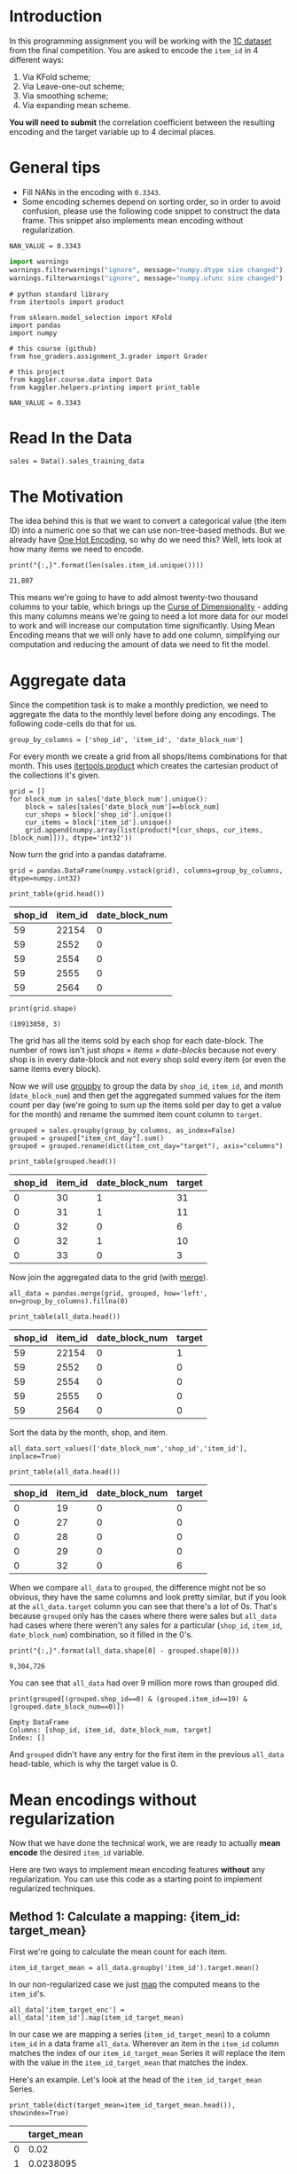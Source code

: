 #+BEGIN_COMMENT
.. title: Mean Encoding The Competition Data
.. slug: mean-encoding-the-competition-data
.. date: 2018-09-23 18:50:28 UTC-07:00
.. tags: assignment competition encoding
.. category: assignment
.. link: 
.. description: Mean encoding applied to the competition data.
.. type: text
#+END_COMMENT
#+OPTIONS: ^:{}
#+TOC: headlines 1

* Introduction

In this programming assignment you will be working with the [[https://www.kaggle.com/c/competitive-data-science-final-project/data][1C dataset]] from the final competition. You are asked to encode the =item_id= in 4 different ways:
 
     1) Via KFold scheme;  
     2) Via Leave-one-out scheme;
     3) Via smoothing scheme;
     4) Via expanding mean scheme.

**You will need to submit** the correlation coefficient between the resulting encoding and the target variable up to 4 decimal places.

* General tips

- Fill NANs in the encoding with =0.3343=.
- Some encoding schemes depend on sorting order, so in order to avoid confusion, please use the following code snippet to construct the data frame. This snippet also implements mean encoding without regularization.

#+BEGIN_SRC ipython :session encoding :results none
NAN_VALUE = 0.3343
#+END_SRC

#+BEGIN_SRC python :session encoding :results none
import warnings
warnings.filterwarnings("ignore", message="numpy.dtype size changed")
warnings.filterwarnings("ignore", message="numpy.ufunc size changed")
#+END_SRC

#+BEGIN_SRC ipython :session encoding :results none
# python standard library
from itertools import product

from sklearn.model_selection import KFold
import pandas
import numpy

# this course (github)
from hse_graders.assignment_3.grader import Grader

# this project
from kaggler.course.data import Data
from kaggler.helpers.printing import print_table
#+END_SRC

#+BEGIN_SRC ipython :session encoding :results none
NAN_VALUE = 0.3343
#+END_SRC

* Read In the Data

#+BEGIN_SRC ipython :session encoding :results none
sales = Data().sales_training_data
#+END_SRC

* The Motivation
  The idea behind this is that we want to convert a categorical value (the item ID) into a numeric one so that we can use non-tree-based methods. But we already have [[https://en.wikipedia.org/wiki/One-hot][One Hot Encoding]], so why do we need this? Well, lets look at how many items we need to encode.

#+BEGIN_SRC ipython :session encoding :results output :exports both
print("{:,}".format(len(sales.item_id.unique())))
#+END_SRC

#+RESULTS:
: 21,807

This means we're going to have to add almost twenty-two thousand columns to your table, which brings up the [[https://en.wikipedia.org/wiki/Curse_of_dimensionality][Curse of Dimensionality]] - adding this many columns means we're going to need a lot more data for our model to work and will increase our computation time significantly. Using Mean Encoding means that we will only have to add one column, simplifying our computation and reducing the amount of data we need to fit the model.

* Aggregate data

Since the competition task is to make a monthly prediction, we need to aggregate the data to the monthly level before doing any encodings. The following code-cells do that for us.

#+BEGIN_SRC ipython :session encoding :results none
group_by_columns = ['shop_id', 'item_id', 'date_block_num']
#+END_SRC

For every month we create a grid from all shops/items combinations for that month. This uses [[https://docs.python.org/3/library/itertools.html#itertools.product][itertools.product]] which creates the cartesian product of the collections it's given.

#+BEGIN_SRC ipython :session encoding :results none
grid = [] 
for block_num in sales['date_block_num'].unique():
    block = sales[sales['date_block_num']==block_num]
    cur_shops = block['shop_id'].unique()
    cur_items = block['item_id'].unique()
    grid.append(numpy.array(list(product(*[cur_shops, cur_items, [block_num]])), dtype='int32'))
#+END_SRC

Now turn the grid into a pandas dataframe.

#+BEGIN_SRC ipython :session encoding :results none
grid = pandas.DataFrame(numpy.vstack(grid), columns=group_by_columns, dtype=numpy.int32)
#+END_SRC

#+BEGIN_SRC ipython :session encoding :results output raw :exports both
print_table(grid.head())
#+END_SRC

#+RESULTS:
| shop_id | item_id | date_block_num |
|---------+---------+----------------|
|      59 |   22154 |              0 |
|      59 |    2552 |              0 |
|      59 |    2554 |              0 |
|      59 |    2555 |              0 |
|      59 |    2564 |              0 |

#+BEGIN_SRC ipython :session encoding :results output :exports both
print(grid.shape)
#+END_SRC

#+RESULTS:
: (10913850, 3)

The grid has all the items sold by each shop for each date-block. The number of rows isn't just $\textit{shops} \times \textit{items} \times \textit{date-blocks}$ because not every shop is in every date-block and not every shop sold every item (or even the same items every block).

Now we will use [[https://pandas.pydata.org/pandas-docs/stable/generated/pandas.DataFrame.groupby.html][groupby]] to group the data by =shop_id=, =item_id=, and /month/ (=date_block_num=) and then get the aggregated summed values for the item count per day (we're going to sum up the items sold per day to get a value for the month) and rename the summed item count column to =target=.

#+BEGIN_SRC ipython :session encoding :results none
grouped = sales.groupby(group_by_columns, as_index=False)
grouped = grouped["item_cnt_day"].sum()
grouped = grouped.rename(dict(item_cnt_day="target"), axis="columns")
#+END_SRC

#+BEGIN_SRC ipython :session encoding :results output raw :exports both
print_table(grouped.head())
#+END_SRC

#+RESULTS:
| shop_id | item_id | date_block_num | target |
|---------+---------+----------------+--------|
|       0 |      30 |              1 |     31 |
|       0 |      31 |              1 |     11 |
|       0 |      32 |              0 |      6 |
|       0 |      32 |              1 |     10 |
|       0 |      33 |              0 |      3 |

Now join the aggregated data to the grid (with [[https://pandas.pydata.org/pandas-docs/stable/merging.html#database-style-dataframe-joining-merging][merge]]).

#+BEGIN_SRC ipython :session encoding :results none
all_data = pandas.merge(grid, grouped, how='left', on=group_by_columns).fillna(0)
#+END_SRC

#+BEGIN_SRC ipython :session encoding :results output raw :exports both
print_table(all_data.head())
#+END_SRC

#+RESULTS:
| shop_id | item_id | date_block_num | target |
|---------+---------+----------------+--------|
|      59 |   22154 |              0 |      1 |
|      59 |    2552 |              0 |      0 |
|      59 |    2554 |              0 |      0 |
|      59 |    2555 |              0 |      0 |
|      59 |    2564 |              0 |      0 |

Sort the data by the month, shop, and item.

#+BEGIN_SRC ipython :session encoding :results none
all_data.sort_values(['date_block_num','shop_id','item_id'], inplace=True)
#+END_SRC

#+BEGIN_SRC ipython :session encoding :results output raw :exports both
print_table(all_data.head())
#+END_SRC

#+RESULTS:
| shop_id | item_id | date_block_num | target |
|---------+---------+----------------+--------|
|       0 |      19 |              0 |      0 |
|       0 |      27 |              0 |      0 |
|       0 |      28 |              0 |      0 |
|       0 |      29 |              0 |      0 |
|       0 |      32 |              0 |      6 |

When we compare =all_data= to =grouped=, the difference might not be so obvious, they have the same columns and look pretty similar, but if you look at the =all_data.target= column you can see that there's a lot of 0s. That's because =grouped= only has the cases where there were sales but =all_data= had cases where there weren't any sales for a particular (=shop_id=, =item_id=, =date_block_num=) combination, so it filled in the 0's.

#+BEGIN_SRC ipython :session encoding :results output :exports both
print("{:,}".format(all_data.shape[0] - grouped.shape[0]))
#+END_SRC

#+RESULTS:
: 9,304,726

You can see that =all_data= had over 9 million more rows than grouped did.

#+BEGIN_SRC ipython :session encoding :results output :exports both
print(grouped[(grouped.shop_id==0) & (grouped.item_id==19) & (grouped.date_block_num==0)])
#+END_SRC

#+RESULTS:
: Empty DataFrame
: Columns: [shop_id, item_id, date_block_num, target]
: Index: []

And =grouped= didn't have any entry for the first item in the previous =all_data= head-table, which is why the target value is 0.

* Mean encodings without regularization

Now that we have done the technical work, we are ready to actually *mean encode* the desired =item_id= variable. 

Here are two ways to implement mean encoding features *without* any regularization. You can use this code as a starting point to implement regularized techniques. 

** Method 1:  Calculate a mapping: {item_id: target_mean}

First we're going to calculate the mean count for each item.

#+BEGIN_SRC ipython :session encoding :results none
item_id_target_mean = all_data.groupby('item_id').target.mean()
#+END_SRC

In our non-regularized case we just [[https://pandas.pydata.org/pandas-docs/stable/generated/pandas.Series.map.html][map]] the computed means to the =item_id='s. 

#+BEGIN_SRC ipython :session encoding :results none
all_data['item_target_enc'] = all_data['item_id'].map(item_id_target_mean)
#+END_SRC

In our case we are mapping a series (=item_id_target_mean=) to a column =item_id= in a data frame =all_data=. Wherever an item in the =item_id= column matches the index of our =item_id_target_mean= Series it will replace the item with the value in the =item_id_target_mean= that matches the index.

Here's an example. Let's look at the head of the =item_id_target_mean= Series.

#+BEGIN_SRC ipython :session encoding :results output raw :exports both
print_table(dict(target_mean=item_id_target_mean.head()), showindex=True)
#+END_SRC

#+RESULTS:
|   | target_mean |
|---+-------------|
| 0 |        0.02 |
| 1 |   0.0238095 |
| 2 |    0.019802 |
| 3 |    0.019802 |
| 4 |        0.02 |

So, let's look at index 1 - its value is /0.0238095/ so this mean we would expect that all the items with ID 1 would also have this value in the =item_target_enc= column. Let's double-check this.

#+BEGIN_SRC ipython :session encoding :results output raw :exports both
print_table(all_data[all_data.item_id==1].head())
#+END_SRC

#+RESULTS:
| shop_id | item_id | date_block_num | target | item_target_enc |
|---------+---------+----------------+--------+-----------------|
|       2 |       1 |             15 |      0 |       0.0238095 |
|       3 |       1 |             15 |      0 |       0.0238095 |
|       4 |       1 |             15 |      0 |       0.0238095 |
|       5 |       1 |             15 |      0 |       0.0238095 |
|       6 |       1 |             15 |      0 |       0.0238095 |

It looks right. Let's make sure.

#+BEGIN_SRC ipython :session encoding :results none
assert all(all_data[all_data.item_id==1] == 0.0238095)
#+END_SRC

Well, this wasn't exhaustive but at least that one item checks out.

** Fill NaNs
   We're given the value to fill in for the missing entries (/0.3343/) without explanation. I don't really know where it comes from. It's around, but not exactly the 84% percentile, but, anyway, let's use it (actually, if you check it there aren't any NaN values, curious).

#+BEGIN_SRC ipython :session encoding :results output :exports both
print(all_data.item_target_enc.hasnans)
#+END_SRC

#+RESULTS:
: False

So this next line doesn't seem to do anything, but is part of the given code.
   
#+BEGIN_SRC ipython :session encoding :results none
all_data['item_target_enc'].fillna(NAN_VALUE, inplace=True) 
#+END_SRC

** Print correlation
   Now we need to calculate the [[https://docs.scipy.org/doc/numpy/reference/generated/numpy.corrcoef.html][Pearson Correlation]] between our calculated mean and the target values. This [[https://en.wikipedia.org/wiki/Pearson_correlation_coefficient][value]] ranges from -1 to 1 and represents how much of a linear correlation there is between two variables. Negative one means they are completely negatively correlated and positive one means they are completely positively correlated.

#+BEGIN_SRC ipython :session encoding :results output :exports both
encoded_feature = all_data['item_target_enc'].values
first_correlation = numpy.corrcoef(all_data['target'].values, encoded_feature)[0][1]
print(first_correlation)
#+END_SRC

#+RESULTS:
: 0.48303869886216977

Since our value is between 0 and 1 it does describe the target to some degree, albeit not perfectly.

* Method 2

Unlike the  =.target.mean()= function, =transform= will return a dataframe with an index like in =all_data=.
Basically this single line of code is equivalent to the first lines from of Method 1.

#+BEGIN_SRC ipython :session encoding :results none
all_data['item_target_enc'] = all_data.groupby('item_id')['target'].transform('mean')
#+END_SRC

** Fill NaNs

#+BEGIN_SRC ipython :session encoding :results none
all_data['item_target_enc'].fillna(NAN_VALUE, inplace=True) 
#+END_SRC

** Print correlation

#+BEGIN_SRC ipython :session encoding :results output :exports both
encoded_feature = all_data['item_target_enc'].values
second_correlation = numpy.corrcoef(all_data['target'].values, encoded_feature)[0][1]
print(second_correlation)
print(abs(first_correlation - second_correlation))
#+END_SRC

#+RESULTS:
: 0.48303869886216977
: 0.0

See the printed value? It is the correlation coefficient between the target variable and your new encoded feature. You need to **compute the correlation coefficient** between the encodings that you will implement and **submit those to coursera**.

#+BEGIN_SRC ipython :session encoding :results none
grader = Grader()
#+END_SRC

* 1. KFold scheme

This is Explained starting at 41 seconds into the [[https://www.coursera.org/learn/competitive-data-science/lecture/LGYQ2/regularization][Regularization lecture]].

First implement the KFold scheme with five folds. Use KFold(5) from sklearn.model_selection. 

 1. Split your data in 5 folds with [[http://scikit-learn.org/stable/modules/generated/sklearn.model_selection.KFold.html][sklearn.model_selection.KFold]] with ~shuffle=False~ (the default).
 2. Iterate through folds: use all but the current fold to calculate mean target for each level `item_id`, and  fill the current fold.

See the **Method 1** from the example implementation. In particular learn what `map` and [[https://pandas.pydata.org/pandas-docs/stable/generated/pandas.Series.map.html][pandas.Series.map]] functions do. They are pretty handy in many situations.

#+BEGIN_SRC ipython :session encoding :results none
folder = KFold(n_splits=5, shuffle=False)
column = "item_id"
encoded_column = column + "_mean_target"
train_new = pandas.DataFrame(index=all_data.index, columns=all_data.columns)
train_new[encoded_column] = numpy.nan
for training_index, validation_index in folder.split(all_data):
    x_train = all_data.iloc[training_index].copy()
    x_validation = all_data.iloc[validation_index].copy()
    means = x_validation[column].map(x_train.groupby(column).target.mean())
    x_validation[encoded_column] = means
    # train_new is a dataframe copy we made of the training data
    train_new.iloc[validation_index] = x_validation
train_new.fillna(NAN_VALUE, inplace=True)
#+END_SRC

#+BEGIN_SRC ipython :session encoding :results none
encoded_feature = train_new.item_id_mean_target.values
#+END_SRC

#+BEGIN_SRC ipython :session encoding :results none
corr = numpy.corrcoef(all_data['target'].values, encoded_feature)[0][1]
print(corr)
grader.submit_tag('KFold_scheme', corr)
#+END_SRC

* 2. Leave-one-out scheme

Now, implement leave-one-out scheme. Note that if you just simply set the number of folds to the number of samples and run the code from the **KFold scheme**, you will probably wait for a very long time. 

To implement a faster version, note that to calculate the mean target value using all the objects but one *given object*, you can:
 
 1. Calculate the sum of the target values using all the objects.
 2. Then subtract the target of the *given object* and divide the resulting value by =n_objects - 1=. 

Note that you do not need to perform step 1 for every object. And step 2 can be implemented without any =for= loop.

It will be most convenient to use the `.transform` function as in **Method 2**.

#+BEGIN_SRC ipython :session encoding :results none
summed = all_data.groupby('item_id')['target'].transform('sum')
total_sum = summed.sum()
one_less = len(summed) - 1

left_out = (total_sum - summed)/one_less
#+END_SRC

#+BEGIN_SRC ipython :session encoding :results output :exports results
corr = numpy.corrcoef(all_data['target'].values, left_out.values)[0][1]
print(corr)
grader.submit_tag('Leave-one-out_scheme', corr)
#+END_SRC

#+RESULTS:
: -0.47032519950821283
: Current answer for task Leave-one-out_scheme is: -0.47032519950821283

# # 3. Smoothing

# Explained starting at 4:03 of [Regularization video](https://www.coursera.org/learn/competitive-data-science/lecture/LGYQ2/regularization).

# Next, implement smoothing scheme with $\alpha = 100$. Use the formula from the first slide in the video and $0.3343$ as `globalmean`. Note that `nrows` is the number of objects that belong to a certain category (not the number of rows in the dataset).

# In[ ]:


# YOUR CODE GOES HERE

corr = np.corrcoef(all_data['target'].values, encoded_feature)[0][1]
print(corr)
grader.submit_tag('Smoothing_scheme', corr)


# # 4. Expanding mean scheme

# Explained starting at 5:50 of [Regularization video](https://www.coursera.org/learn/competitive-data-science/lecture/LGYQ2/regularization).

# Finally, implement the *expanding mean* scheme. It is basically already implemented for you in the video, but you can challenge yourself and try to implement it yourself. You will need [`cumsum`](https://pandas.pydata.org/pandas-docs/stable/generated/pandas.core.groupby.DataFrameGroupBy.cumsum.html) and [`cumcount`](https://pandas.pydata.org/pandas-docs/stable/generated/pandas.core.groupby.GroupBy.cumcount.html) functions from pandas.

# In[ ]:


# YOUR CODE GOES HERE

corr = np.corrcoef(all_data['target'].values, encoded_feature)[0][1]
print(corr)
grader.submit_tag('Expanding_mean_scheme', corr)


# ## Authorization & Submission
# To submit assignment parts to Cousera platform, please, enter your e-mail and token into variables below. You can generate token on this programming assignment page. Note: Token expires 30 minutes after generation.

# In[ ]:


STUDENT_EMAIL = # EMAIL HERE
STUDENT_TOKEN = # TOKEN HERE
grader.status()


# In[ ]:


grader.submit(STUDENT_EMAIL, STUDENT_TOKEN)

